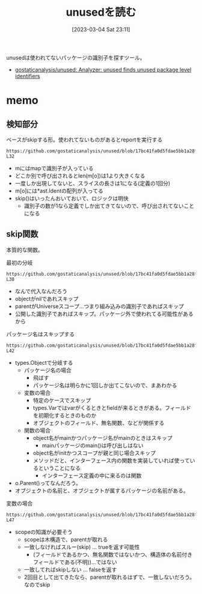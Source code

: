 :PROPERTIES:
:header-args+: :wrap :results raw
:END:
#+title:      unusedを読む
#+date:       [2023-03-04 Sat 23:11]
#+filetags:   :memo:
#+identifier: 20230304T231103

unusedは使われてないパッケージの識別子を探すツール。

- [[https://github.com/gostaticanalysis/unused][gostaticanalysis/unused: Analyzer: unused finds unused package level identifiers]]

* memo
** 検知部分

#+caption: ベースがskipする形。使われてないものがあるとreportを実行する
#+begin_src git-permalink
https://github.com/gostaticanalysis/unused/blob/17bc41fa0d5fdae5bb1a28f83236fa0dc574b666/unused.go#L23-L32
#+end_src

#+RESULTS:
#+begin_results go
func run(pass *analysis.Pass) (interface{}, error) {
	m := pass.ResultOf[ident.Analyzer].(ident.Map)
	for o := range m {
		if !skip(o) && len(m[o]) == 1 {
			n := m[o][0]
			pass.Reportf(n.Pos(), "%s is unused", n.Name)
		}
	}
	return nil, nil
}
#+end_results

- mにはmapで識別子が入っている
- どこか別で呼び出されるとlen(m[o])は1より大きくなる
- 一度しか出現してないと、スライスの長さは1になる(定義の1回分)
- m[o]には*ast.Identの配列が入ってる
- skip()はいったんおいておいて、ロジックは明快
  - 識別子の数が1なら定義でしか出てきてないので、呼び出されてないことになる

** skip関数
:LOGBOOK:
CLOCK: [2023-03-06 Mon 23:53]--[2023-03-07 Tue 00:18] =>  0:25
CLOCK: [2023-03-06 Mon 23:11]--[2023-03-06 Mon 23:36] =>  0:25
CLOCK: [2023-03-06 Mon 22:38]--[2023-03-06 Mon 23:03] =>  0:25
CLOCK: [2023-03-06 Mon 22:03]--[2023-03-06 Mon 22:28] =>  0:25
CLOCK: [2023-03-06 Mon 21:35]--[2023-03-06 Mon 22:00] =>  0:25
CLOCK: [2023-03-06 Mon 20:52]--[2023-03-06 Mon 21:17] =>  0:25
CLOCK: [2023-03-06 Mon 20:21]--[2023-03-06 Mon 20:46] =>  0:25
CLOCK: [2023-03-05 Sun 23:36]--[2023-03-06 Mon 00:01] =>  0:25
CLOCK: [2023-03-05 Sun 23:11]--[2023-03-05 Sun 23:36] =>  0:25
CLOCK: [2023-03-05 Sun 22:46]--[2023-03-05 Sun 23:11] =>  0:25
CLOCK: [2023-03-05 Sun 22:13]--[2023-03-05 Sun 22:38] =>  0:25
CLOCK: [2023-03-05 Sun 21:48]--[2023-03-05 Sun 22:13] =>  0:25
CLOCK: [2023-03-05 Sun 21:16]--[2023-03-05 Sun 21:41] =>  0:25
CLOCK: [2023-03-05 Sun 20:15]--[2023-03-05 Sun 20:40] =>  0:25
CLOCK: [2023-03-05 Sun 14:59]--[2023-03-05 Sun 15:24] =>  0:25
:END:

本質的な関数。

#+caption: 最初の分岐
#+begin_src git-permalink
https://github.com/gostaticanalysis/unused/blob/17bc41fa0d5fdae5bb1a28f83236fa0dc574b666/unused.go#L36-L38
#+end_src

#+RESULTS:
#+begin_results
	if o == nil || o.Parent() == types.Universe || o.Exported() {
		return true
	}
#+end_results

- なんで代入なんだろう
- objectがnilであれスキップ
- parentがUniverseスコープ…つまり組み込みの識別子であればスキップ
- 公開した識別子であればスキップ。パッケージ外で使われてる可能性があるから

#+caption: パッケージ名はスキップする
#+begin_src git-permalink
https://github.com/gostaticanalysis/unused/blob/17bc41fa0d5fdae5bb1a28f83236fa0dc574b666/unused.go#L41-L42
#+end_src

#+RESULTS:
#+begin_results go
	case *types.PkgName:
		return true
#+end_results

- types.Objectで分岐する
  - パッケージ名の場合
    - 飛ばす
    - パッケージ名は明らかに1回しか出てこないので、まあわかる
  - 変数の場合
    - 特定のケースでスキップ
    - types.Varではvarがくるときとfieldが来るときがある。フィールドを初期化するときのものか
    - オブジェクトのフィールド、無名関数、などが関係する
  - 関数の場合
    - object名がmainかつパッケージ名がmainのときはスキップ
      - mainパッケージのmain()は呼び出しはない
    - object名がinitかつスコープが親と同じ場合スキップ
    - メソッドだと、インターフェース内の関数を実装していれば使っているということになる
      - インターフェース定義の中に来るのは関数

- o.Parent()ってなんだろう。
- オブジェクトの名前と、オブジェクトが属するパッケージの名前がある。

#+caption: 変数の場合
#+begin_src git-permalink
https://github.com/gostaticanalysis/unused/blob/17bc41fa0d5fdae5bb1a28f83236fa0dc574b666/unused.go#L43-L47
#+end_src

#+RESULTS:
#+begin_results go
	case *types.Var:
		if o.Pkg().Scope() != o.Parent() &&
			!(o.IsField() && !o.Anonymous() && isFieldInNamedStruct(o)) {
			return true
		}
#+end_results

- scopeの知識が必要そう
  - scopeは木構造で、parentが取れる
  - 一致しなければスルー(skip) ... trueを返す可能性
    - (フィールドであるかつ、無名関数ではないかつ、構造体の名前付きフィールドである(不明))…ではない
  - 一致してればskipしない ... falseを返す
  - 2回目として出てきたなら、parentが取れるはずで、一致しないだろう。なのでskip
